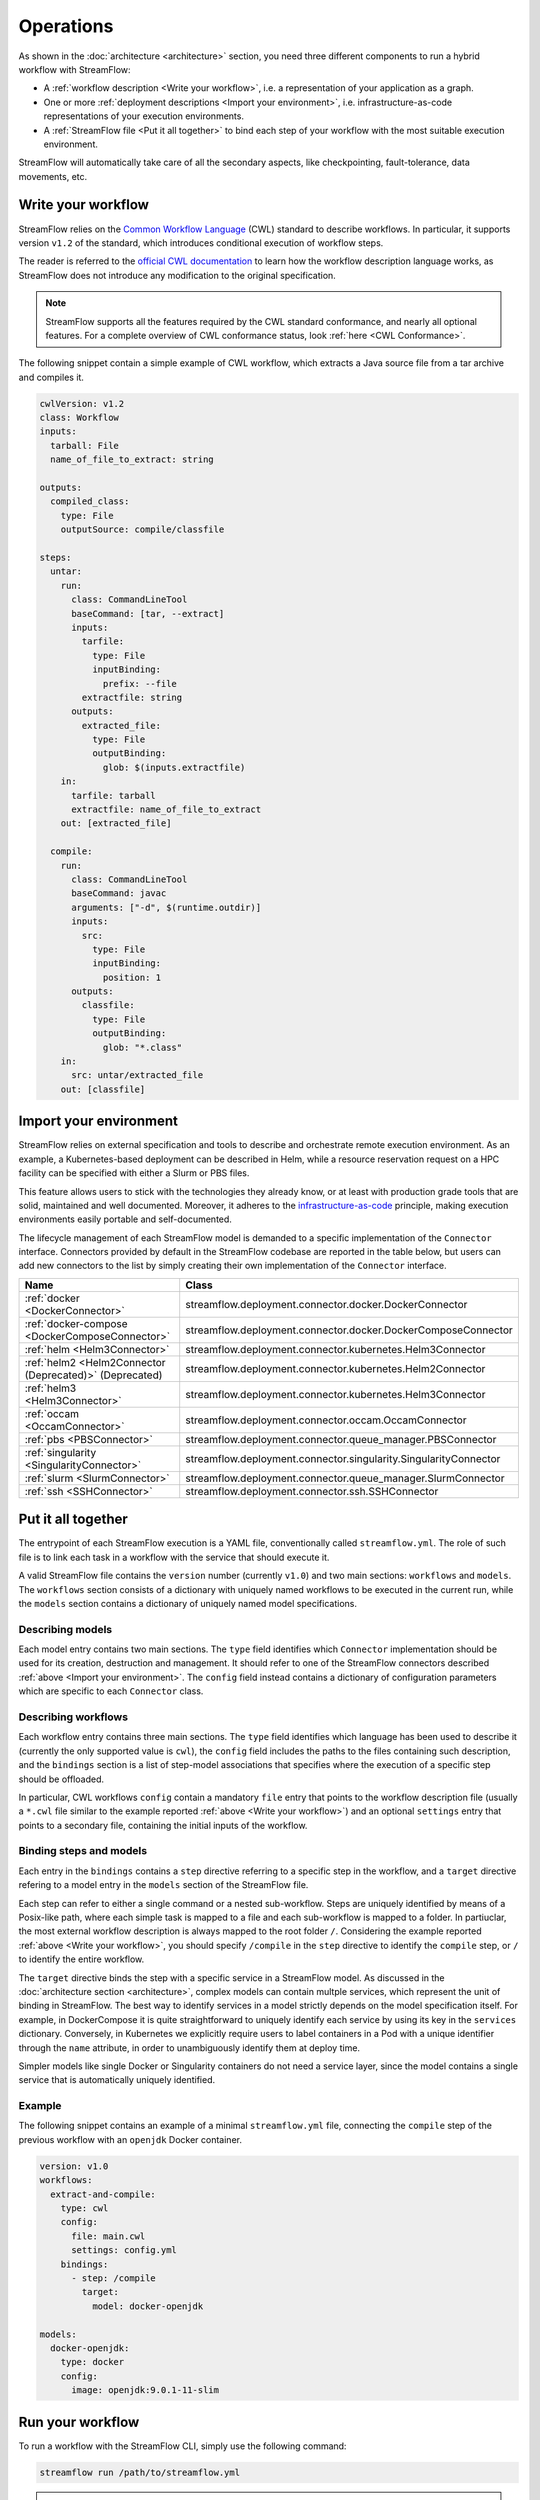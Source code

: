 ==========
Operations
==========

As shown in the :doc:`architecture <architecture>` section, you need three different components to run a hybrid workflow with StreamFlow:

* A :ref:`workflow description <Write your workflow>`, i.e. a representation of your application as a graph.
* One or more :ref:`deployment descriptions <Import your environment>`, i.e. infrastructure-as-code representations of your execution environments.
* A :ref:`StreamFlow file <Put it all together>` to bind each step of your workflow with the most suitable execution environment.

StreamFlow will automatically take care of all the secondary aspects, like checkpointing, fault-tolerance, data movements, etc.

Write your workflow
===================

StreamFlow relies on the `Common Workflow Language <https://www.commonwl.org/>`_ (CWL) standard to describe workflows. In particular, it supports version ``v1.2`` of the standard, which introduces conditional execution of workflow steps.

The reader is referred to the `official CWL documentation <https://www.commonwl.org/v1.2/>`_ to learn how the workflow description language works, as StreamFlow does not introduce any modification to the original specification.

.. note::
  StreamFlow supports all the features required by the CWL standard conformance, and nearly all optional features. For a complete overview of CWL conformance status, look :ref:`here <CWL Conformance>`.

The following snippet contain a simple example of CWL workflow, which extracts a Java source file from a tar archive and compiles it.

.. code-block:: yaml

   cwlVersion: v1.2
   class: Workflow
   inputs:
     tarball: File
     name_of_file_to_extract: string

   outputs:
     compiled_class:
       type: File
       outputSource: compile/classfile

   steps:
     untar:
       run:
         class: CommandLineTool
         baseCommand: [tar, --extract]
         inputs:
           tarfile:
             type: File
             inputBinding:
               prefix: --file
           extractfile: string
         outputs:
           extracted_file:
             type: File
             outputBinding:
               glob: $(inputs.extractfile)
       in:
         tarfile: tarball
         extractfile: name_of_file_to_extract
       out: [extracted_file]

     compile:
       run:
         class: CommandLineTool
         baseCommand: javac
         arguments: ["-d", $(runtime.outdir)]
         inputs:
           src:
             type: File
             inputBinding:
               position: 1
         outputs:
           classfile:
             type: File
             outputBinding:
               glob: "*.class"
       in:
         src: untar/extracted_file
       out: [classfile]

Import your environment
=======================

StreamFlow relies on external specification and tools to describe and orchestrate remote execution environment. As an example, a Kubernetes-based deployment can be described in Helm, while a resource reservation request on a HPC facility can be specified with either a Slurm or PBS files.

This feature allows users to stick with the technologies they already know, or at least with production grade tools that are solid, maintained and well documented. Moreover, it adheres to the `infrastructure-as-code <https://en.wikipedia.org/wiki/Infrastructure_as_code>`_ principle, making execution environments easily portable and self-documented.

The lifecycle management of each StreamFlow model is demanded to a specific implementation of the ``Connector`` interface. Connectors provided by default in the StreamFlow codebase are reported in the table below, but users can add new connectors to the list by simply creating their own implementation of the ``Connector`` interface.

=======================================================     ================================================================
Name                                                        Class
=======================================================     ================================================================
:ref:`docker <DockerConnector>`                             streamflow.deployment.connector.docker.DockerConnector
:ref:`docker-compose <DockerComposeConnector>`              streamflow.deployment.connector.docker.DockerComposeConnector
:ref:`helm <Helm3Connector>`                                streamflow.deployment.connector.kubernetes.Helm3Connector
:ref:`helm2 <Helm2Connector (Deprecated)>` (Deprecated)     streamflow.deployment.connector.kubernetes.Helm2Connector
:ref:`helm3 <Helm3Connector>`                               streamflow.deployment.connector.kubernetes.Helm3Connector
:ref:`occam <OccamConnector>`                               streamflow.deployment.connector.occam.OccamConnector
:ref:`pbs <PBSConnector>`                                   streamflow.deployment.connector.queue_manager.PBSConnector
:ref:`singularity <SingularityConnector>`                   streamflow.deployment.connector.singularity.SingularityConnector
:ref:`slurm <SlurmConnector>`                               streamflow.deployment.connector.queue_manager.SlurmConnector
:ref:`ssh <SSHConnector>`                                   streamflow.deployment.connector.ssh.SSHConnector
=======================================================     ================================================================

Put it all together
===================

The entrypoint of each StreamFlow execution is a YAML file, conventionally called ``streamflow.yml``. The role of such file is to link each task in a workflow with the service that should execute it.

A valid StreamFlow file contains the ``version`` number (currently ``v1.0``) and two main sections: ``workflows`` and ``models``. The ``workflows`` section consists of a dictionary with uniquely named workflows to be executed in the current run, while the ``models`` section contains a dictionary of uniquely named model specifications.

Describing models
-----------------

Each model entry contains two main sections. The ``type`` field identifies which ``Connector`` implementation should be used for its creation, destruction and management. It should refer to one of the StreamFlow connectors described :ref:`above <Import your environment>`. The ``config`` field instead contains a dictionary of configuration parameters which are specific to each ``Connector`` class.

Describing workflows
--------------------

Each workflow entry contains three main sections. The ``type`` field identifies which language has been used to describe it (currently the only supported value is ``cwl``), the ``config`` field includes the paths to the files containing such description, and the ``bindings`` section is a list of step-model associations that specifies where the execution of a specific step should be offloaded.

In particular, CWL workflows ``config`` contain a mandatory ``file`` entry that points to the workflow description file (usually a ``*.cwl`` file similar to the example reported :ref:`above <Write your workflow>`) and an optional ``settings`` entry that points to a secondary file, containing the initial inputs of the workflow.

Binding steps and models
------------------------

Each entry in the ``bindings`` contains a ``step`` directive referring to a specific step in the workflow, and a ``target`` directive refering to a model entry in the ``models`` section of the StreamFlow file.

Each step can refer to either a single command or a nested sub-workflow. Steps are uniquely identified by means of a Posix-like path, where each simple task is mapped to a file and each sub-workflow is mapped to a folder. In partiuclar, the most external workflow description is always mapped to the root folder ``/``. Considering the example reported :ref:`above <Write your workflow>`, you should specify ``/compile`` in the ``step`` directive to identify the ``compile`` step, or ``/`` to identify the entire workflow.

The ``target`` directive binds the step with a specific service in a StreamFlow model. As discussed in the :doc:`architecture section <architecture>`, complex models can contain multple services, which represent the unit of binding in StreamFlow. The best way to identify services in a model strictly depends on the model specification itself. For example, in DockerCompose it is quite straightforward to uniquely identify each service by using its key in the ``services`` dictionary. Conversely, in Kubernetes we explicitly require users to label containers in a Pod with a unique identifier through the ``name`` attribute, in order to unambiguously identify them at deploy time.

Simpler models like single Docker or Singularity containers do not need a service layer, since the model contains a single service that is automatically uniquely identified.

Example
-------

The following snippet contains an example of a minimal ``streamflow.yml`` file, connecting the ``compile`` step of the previous workflow with an ``openjdk`` Docker container.

.. code-block:: yaml

   version: v1.0
   workflows:
     extract-and-compile:
       type: cwl
       config:
         file: main.cwl
         settings: config.yml
       bindings:
         - step: /compile
           target:
             model: docker-openjdk

   models:
     docker-openjdk:
       type: docker
       config:
         image: openjdk:9.0.1-11-slim

Run your workflow
=================

To run a workflow with the StreamFlow CLI, simply use the following command:

.. code-block:: bash

    streamflow run /path/to/streamflow.yml

.. note::
   For CWL workflows, StreamFlow also supports the ``cwl-runner`` interface (more details :ref:`here <CWL Runner>`).

The ``--outdir`` option specifies where StreamFlow must store the workflow results and the execution metadata, collected in a ``.streamflow`` folder. By default, StreamFlow uses the current directory as its output folder.

Generate a report
=================

The ``streamflow report`` subcommand can generate a timeline report of workflow execution. A user must execute it in the parent directory of the ``.streamflow`` folder described :ref:`above <Run your workflow>`. By default, an interactive ``HTML`` report is generated, but users can specify a different format through the ``--format`` option.